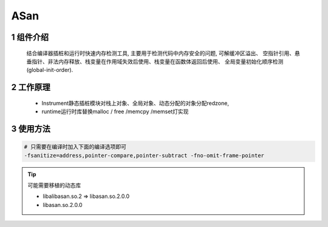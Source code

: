 ASan
=================

1 组件介绍
-------------

   结合编译器插桩和运行时快速内存检测工具, 主要用于检测代码中内存安全的问题, 可解缓冲区溢出、
   空指针引用、悬垂指针、非法内存释放、栈变量在作用域失效后使用、栈变量在函数体返回后使用、
   全局变量初始化顺序检测(global-init-order). 

2 工作原理
-------------

   - Instrument静态插桩模块对栈上对象、全局对象、动态分配的对象分配redzone, 
   - runtime运行时库替换malloc / free /memcpy /memset灯实现

3 使用方法
-------------

.. code:: c

   # 只需要在编译时加入下面的编译选项即可
   -fsanitize=address,pointer-compare,pointer-subtract -fno-omit-frame-pointer

.. tip:: 
   
   可能需要移植的动态库

   - libalibasan.so.2 => libasan.so.2.0.0
   - libasan.so.2.0.0

